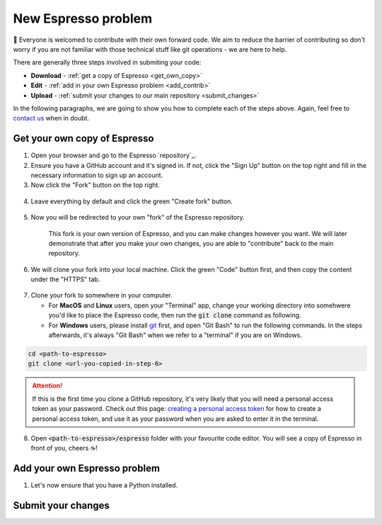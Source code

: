 ====================
New Espresso problem
====================

👋 Everyone is welcomed to contribute with their own forward code. We aim to reduce the
barrier of contributing so don't worry if you are not familiar with those technical
stuff like git operations - we are here to help.

There are generally three steps involved in submiting your code:

- **Download** - :ref:`get a copy of Espresso <get_own_copy>`
- **Edit** - :ref:`add in your own Espresso problem <add_contrib>`
- **Upload** - :ref:`submit your changes to our main repository <submit_changes>`

In the following paragraphs, we are going to show you how to complete each of the steps
above. Again, feel free to `contact us <faq.html>`_ when in doubt.


.. _get_own_copy:

Get your own copy of Espresso
-----------------------------

1. Open your browser and go to the Espresso `repository`_.
2. Ensure you have a GitHub account and it's signed in. If not, click the "Sign Up"
   button on the top right and fill in the necessary information to sign up an account.
3. Now click the "Fork" button on the top right.

.. figure:: ../_static/contrib_fork.png
   :align: center

4. Leave everything by default and click the green "Create fork" button.

.. figure:: ../_static/contrib_fork2.png
    :align: center

5. Now you will be redirected to your own "fork" of the Espresso repository.

    This fork is your own version of Espresso, and you can make changes however you 
    want. We will later demonstrate that after you make your own changes, you are
    able to "contribute" back to the main repository.

.. figure:: ../_static/contrib_fork3.png
    :align: center

6. We will clone your fork into your local machine. Click the green "Code" button first, 
   and then copy the content under the "HTTPS" tab.

.. figure:: ../_static/contrib_fork4.png
    :align: center

7. Clone your fork to somewhere in your computer.

   - For **MacOS** and **Linux** users, open your "Terminal" app, change your working 
     directory into somehwere you'd like to place the Espresso code, then run the 
     :code:`git clone` command as following.
   - For **Windows** users, please install `git <https://git-scm.com/downloads>`_ first, 
     and open "Git Bash" to run the following commands. In the steps afterwards, it's
     always "Git Bash" when we refer to a "terminal" if you are on Windows.

.. code-block:: console

    cd <path-to-espresso>
    git clone <url-you-copied-in-step-6>

.. attention::

    If this is the first time you clone a GitHub repository, it's very likely that you 
    will need a personal access token as your password. Check out this page:
    `creating a personal access token <https://docs.github.com/en/authentication/keeping-your-account-and-data-secure/creating-a-personal-access-token>`_
    for how to create a personal access token, and use it as your password when you are
    asked to enter it in the terminal.

8. Open :code:`<path-to-espresso>/espresso` folder with your favourite code editor. 
   You will see a copy of Espresso in front of you, cheers ☕️! 


.. _add_contrib:

Add your own Espresso problem
-----------------------------

1. Let's now ensure that you have a Python installed.

.. _submit_changes:

Submit your changes
-------------------


